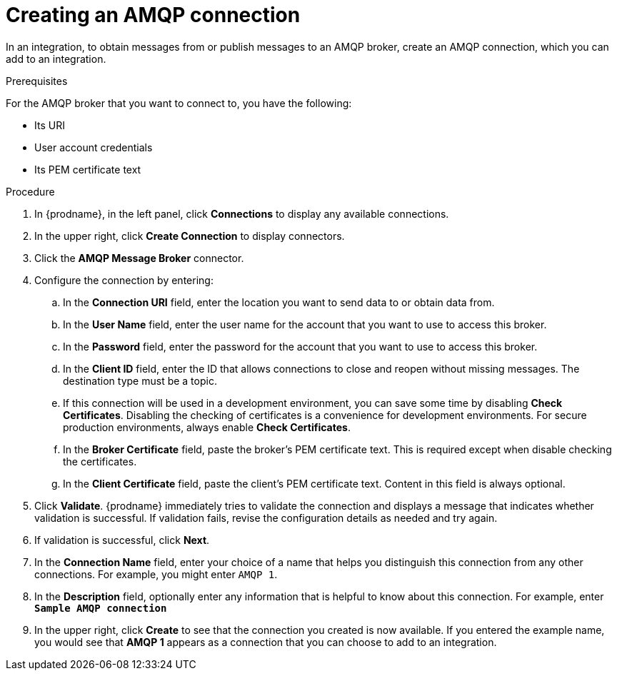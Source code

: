 // This module is included in the following assemblies:
// as_connecting-to-amqp.adoc

[id='create-amqp-connection_{context}']
= Creating an AMQP connection

In an integration, to obtain messages from or publish messages to an AMQP
broker, create an AMQP connection, which you can add to an integration.

.Prerequisites
For the AMQP broker that you want to connect to, you have the following:

* Its URI
* User account credentials
* Its PEM certificate text

.Procedure
. In {prodname}, in the left panel, click *Connections* to 
display any available connections. 
. In the upper right, click *Create Connection* to display
connectors.  
. Click the *AMQP Message Broker* connector.
. Configure the connection by entering: 
+
.. In the *Connection URI* field, enter the location you want to send data
to or obtain data from. 
.. In the *User Name* field, enter the user name for the account that you want
to use to access this broker. 
.. In the *Password* field, enter the password for the account that you want
to use to access this broker. 
.. In the *Client ID* field, enter the ID that allows connections to close 
and reopen without missing messages. The destination type must be a topic. 
.. If this connection will be used in a development
environment, you can save some time by disabling
*Check Certificates*. Disabling the checking of certificates is a convenience for
development environments. For secure production environments, always enable 
*Check Certificates*.
.. In the *Broker Certificate* field, paste the broker's PEM certificate text.
This is required except when disable
checking the certificates. 
.. In the *Client Certificate* field, paste the client's PEM certificate text. 
Content in this field is always optional. 
. Click *Validate*. {prodname} immediately tries to validate the 
connection and displays a message that indicates whether 
validation is successful. If validation fails, revise the configuration
details as needed and try again. 
. If validation is successful, click *Next*. 
. In the *Connection Name* field, enter your choice of a name that
helps you distinguish this connection from any other connections. 
For example, you might enter `AMQP 1`.
. In the *Description* field, optionally enter any information that
is helpful to know about this connection. For example,
enter `*Sample AMQP connection*`
. In the upper right, click *Create* to see that the connection you 
created is now available. If you
entered the example name, you would 
see that *AMQP 1* appears as a connection that you can 
choose to add to an integration. 
